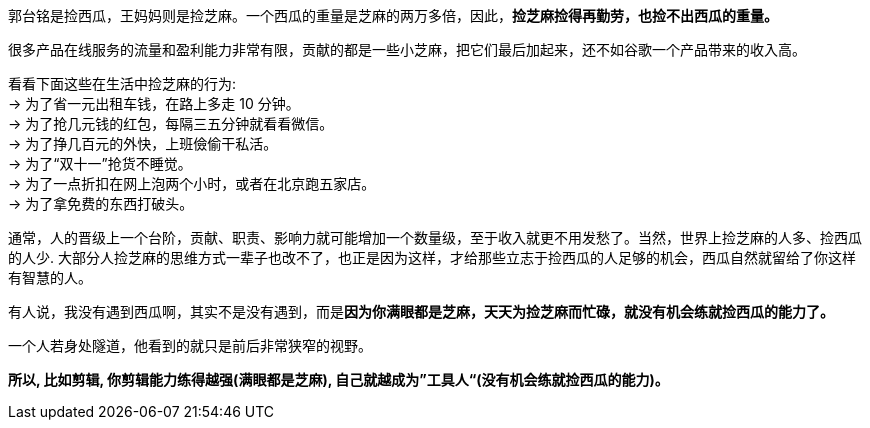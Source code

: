 
郭台铭是捡西瓜，王妈妈则是捡芝麻。一个西瓜的重量是芝麻的两万多倍，因此，*捡芝麻捡得再勤劳，也捡不出西瓜的重量。*

很多产品在线服务的流量和盈利能力非常有限，贡献的都是一些小芝麻，把它们最后加起来，还不如谷歌一个产品带来的收入高。

看看下面这些在生活中捡芝麻的行为: +
-> 为了省一元出租车钱，在路上多走 10 分钟。 +
-> 为了抢几元钱的红包，每隔三五分钟就看看微信。 +
-> 为了挣几百元的外快，上班儉偷干私活。 +
-> 为了“双十一”抢货不睡觉。 +
-> 为了一点折扣在网上泡两个小时，或者在北京跑五家店。 +
-> 为了拿免费的东西打破头。

通常，人的晋级上一个台阶，贡献、职责、影响力就可能增加一个数量级，至于收入就更不用发愁了。当然，世界上捡芝麻的人多、捡西瓜的人少. 大部分人捡芝麻的思维方式一辈子也改不了，也正是因为这样，才给那些立志于捡西瓜的人足够的机会，西瓜自然就留给了你这样有智慧的人。

有人说，我没有遇到西瓜啊，其实不是没有遇到，而是**因为你满眼都是芝麻，天天为捡芝麻而忙碌，就没有机会练就捡西瓜的能力了。**

一个人若身处隧道，他看到的就只是前后非常狭窄的视野。

*所以, 比如剪辑, 你剪辑能力练得越强(满眼都是芝麻), 自己就越成为”工具人“(没有机会练就捡西瓜的能力)。*
